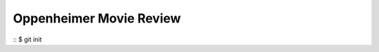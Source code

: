 .. title: Oppenheimer: A Movie Review
.. slug: oppenheimer-a-movie-review
.. date: 2023-11-27 22:21:32 UTC-07:00
.. tags: movies
.. category: 
.. link: 
.. description: 
.. type: text

========================
Oppenheimer Movie Review
========================


::
$ git init






